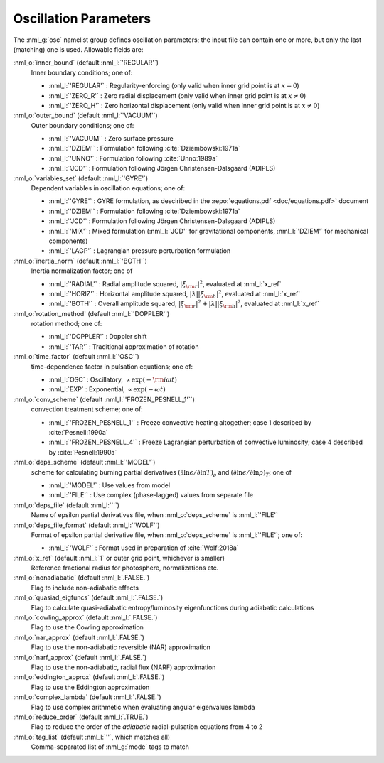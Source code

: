 Oscillation Parameters
======================

The :nml_g:`osc` namelist group defines oscillation parameters; the
input file can contain one or more, but only the last (matching) one
is used.  Allowable fields are:

:nml_o:`inner_bound` (default :nml_l:`'REGULAR'`)
  Inner boundary conditions; one of:

  - :nml_l:`'REGULAR'` : Regularity-enforcing (only valid when inner grid point is at :math:`x = 0`)
  - :nml_l:`'ZERO_R'` : Zero radial displacement (only valid when inner grid point is at :math:`x \neq 0`)
  - :nml_l:`'ZERO_H'` : Zero horizontal displacement (only valid when inner grid point is at :math:`x \neq 0`)

:nml_o:`outer_bound` (default :nml_l:`'VACUUM'`)
  Outer boundary conditions; one of:

  - :nml_l:`'VACUUM'` : Zero surface pressure
  - :nml_l:`'DZIEM'` : Formulation following :cite:`Dziembowski:1971a`
  - :nml_l:`'UNNO'` : Formulation following :cite:`Unno:1989a`
  - :nml_l:`'JCD'` : Formulation following Jörgen Christensen-Dalsgaard (ADIPLS)

:nml_o:`variables_set` (default :nml_l:`'GYRE'`)
  Dependent variables in oscillation equations; one of:

  - :nml_l:`'GYRE'` : GYRE formulation, as desciribed in the :repo:`equations.pdf <doc/equations.pdf>` document
  - :nml_l:`'DZIEM'` : Formulation following :cite:`Dziembowski:1971a`
  - :nml_l:`'JCD'` : Formulation following Jörgen Christensen-Dalsgaard (ADIPLS)
  - :nml_l:`'MIX'` : Mixed formulation (:nml_l:`'JCD'` for gravitational components, :nml_l:`'DZIEM'` for mechanical components)
  - :nml_l:`'LAGP'` : Lagrangian pressure perturbation formulation

:nml_o:`inertia_norm` (default :nml_l:`'BOTH'`)
  Inertia normalization factor; one of

  - :nml_l:`'RADIAL'` : Radial amplitude squared, :math:`|\xi_{\rm r}|^{2}`, evaluated at :nml_l:`x_ref`
  - :nml_l:`'HORIZ'` : Horizontal amplitude squared, :math:`|\lambda| |\xi_{\rm h}|^{2}`, evaluated at :nml_l:`x_ref`
  - :nml_l:`'BOTH'` : Overall amplitude squared, :math:`|\xi_{\rm r}|^{2} + |\lambda| |\xi_{\rm h}|^{2}`, evaluated at :nml_l:`x_ref`

:nml_o:`rotation_method` (default :nml_l:`'DOPPLER'`)
  rotation method; one of:

  - :nml_l:`'DOPPLER'` : Doppler shift
  - :nml_l:`'TAR'` : Traditional approximation of rotation

:nml_o:`time_factor` (default :nml_l:`'OSC'`)
  time-dependence factor in pulsation equations; one of:

  - :nml_l:`OSC` : Oscillatory, :math:`\propto \exp(-{\rm i} \omega t)`
  - :nml_l:`EXP` : Exponential, :math:`\propto \exp(-\omega t)`

:nml_o:`conv_scheme` (default :nml_l:`'FROZEN_PESNELL_1'``)
  convection treatment scheme; one of:

  - :nml_l:`'FROZEN_PESNELL_1'` : Freeze convective heating altogether;
    case 1 described by :cite:`Pesnell:1990a`
  - :nml_l:`'FROZEN_PESNELL_4'` : Freeze Lagrangian perturbation of convective luminosity;
    case 4 described by :cite:`Pesnell:1990a`

:nml_o:`deps_scheme` (default :nml_l:`'MODEL'`)
  scheme for calculating burning partial derivatives
  :math:`(\partial\ln\epsilon/\partial\ln T)_{\rho}` and
  :math:`(\partial\ln\epsilon/\partial\ln\rho)_{T}`; one of

  - :nml_l:`'MODEL'` : Use values from model
  - :nml_l:`'FILE'` : Use complex (phase-lagged) values from separate file

:nml_o:`deps_file` (default :nml_l:`''`)
  Name of epsilon partial derivatives file, when :nml_o:`deps_scheme` is :nml_l:`'FILE'`

:nml_o:`deps_file_format` (default :nml_l:`'WOLF'`)
  Format of epsilon partial derivative file, when :nml_o:`deps_scheme`
  is :nml_l:`'FILE'`; one of:

  - :nml_l:`'WOLF'` : Format used in preparation of :cite:`Wolf:2018a`

:nml_o:`x_ref` (default :nml_l:`1` or outer grid point, whichever is smaller)
  Reference fractional radius for photosphere, normalizations etc.
   
:nml_o:`nonadiabatic` (default :nml_l:`.FALSE.`)
  Flag to include non-adiabatic effects
  
:nml_o:`quasiad_eigfuncs` (default :nml_l:`.FALSE.`)
  Flag to calculate quasi-adiabatic entropy/luminosity eigenfunctions
  during adiabatic calculations

:nml_o:`cowling_approx` (default :nml_l:`.FALSE.`)
  Flag to use the Cowling approximation

:nml_o:`nar_approx` (default :nml_l:`.FALSE.`)
  Flag to use the non-adiabatic reversible (NAR) approximation
  
:nml_o:`narf_approx` (default :nml_l:`.FALSE.`)
  Flag to use the non-adiabatic, radial flux (NARF) approximation
  
:nml_o:`eddington_approx` (default :nml_l:`.FALSE.`)
  Flag to use the Eddington approximation

:nml_o:`complex_lambda` (default :nml_l:`.FALSE.`)
  Flag to use complex arithmetic when evaluating angular eigenvalues
  lambda

:nml_o:`reduce_order` (default :nml_l:`.TRUE.`)
   Flag to reduce the order of the *adiabatic* radial-pulsation
   equations from 4 to 2

:nml_o:`tag_list` (default :nml_l:`''`, which matches all)
   Comma-separated list of :nml_g:`mode` tags to match
